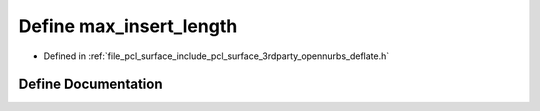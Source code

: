 .. _exhale_define_deflate_8h_1a0aa718c141a5a98e84262fd9fc042dbe:

Define max_insert_length
========================

- Defined in :ref:`file_pcl_surface_include_pcl_surface_3rdparty_opennurbs_deflate.h`


Define Documentation
--------------------


.. doxygendefine:: max_insert_length
